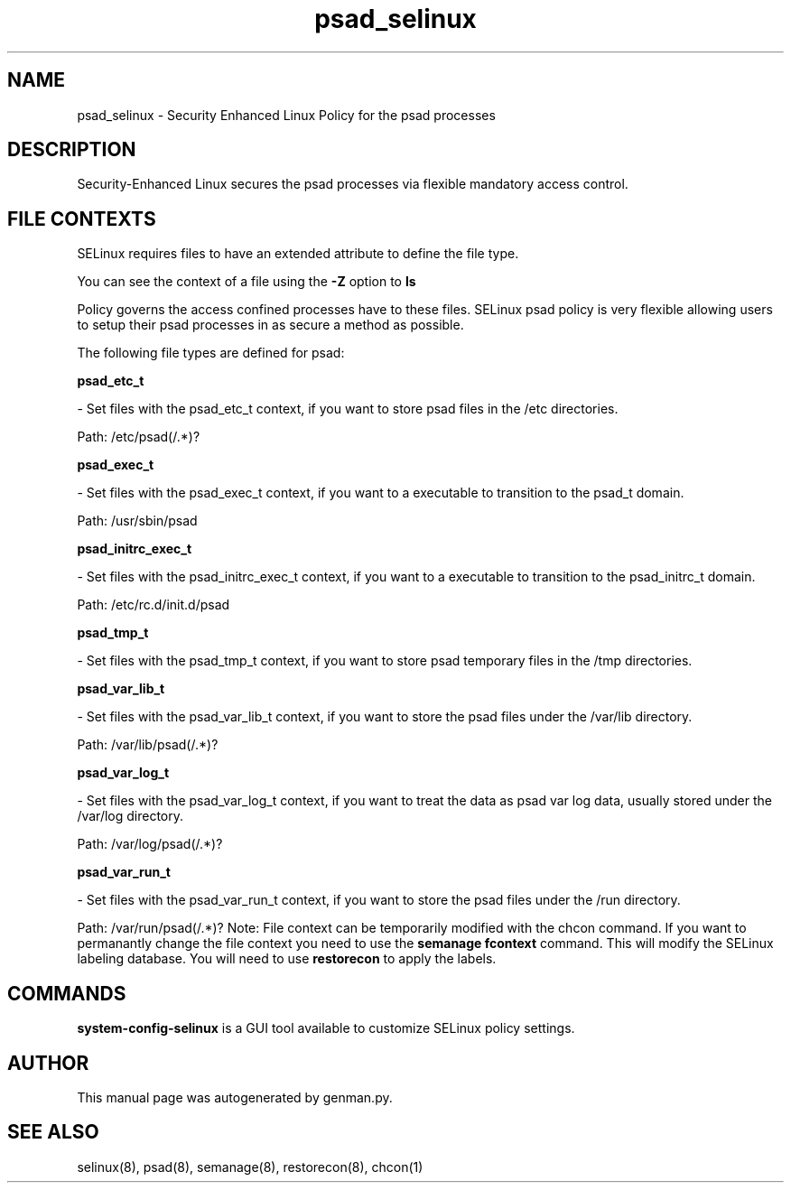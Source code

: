 .TH  "psad_selinux"  "8"  "psad" "dwalsh@redhat.com" "psad SELinux Policy documentation"
.SH "NAME"
psad_selinux \- Security Enhanced Linux Policy for the psad processes
.SH "DESCRIPTION"

Security-Enhanced Linux secures the psad processes via flexible mandatory access
control.  
.SH FILE CONTEXTS
SELinux requires files to have an extended attribute to define the file type. 
.PP
You can see the context of a file using the \fB\-Z\fP option to \fBls\bP
.PP
Policy governs the access confined processes have to these files. 
SELinux psad policy is very flexible allowing users to setup their psad processes in as secure a method as possible.
.PP 
The following file types are defined for psad:


.EX
.B psad_etc_t 
.EE

- Set files with the psad_etc_t context, if you want to store psad files in the /etc directories.

.br
Path: 
/etc/psad(/.*)?

.EX
.B psad_exec_t 
.EE

- Set files with the psad_exec_t context, if you want to a executable to transition to the psad_t domain.

.br
Path: 
/usr/sbin/psad

.EX
.B psad_initrc_exec_t 
.EE

- Set files with the psad_initrc_exec_t context, if you want to a executable to transition to the psad_initrc_t domain.

.br
Path: 
/etc/rc\.d/init\.d/psad

.EX
.B psad_tmp_t 
.EE

- Set files with the psad_tmp_t context, if you want to store psad temporary files in the /tmp directories.


.EX
.B psad_var_lib_t 
.EE

- Set files with the psad_var_lib_t context, if you want to store the psad files under the /var/lib directory.

.br
Path: 
/var/lib/psad(/.*)?

.EX
.B psad_var_log_t 
.EE

- Set files with the psad_var_log_t context, if you want to treat the data as psad var log data, usually stored under the /var/log directory.

.br
Path: 
/var/log/psad(/.*)?

.EX
.B psad_var_run_t 
.EE

- Set files with the psad_var_run_t context, if you want to store the psad files under the /run directory.

.br
Path: 
/var/run/psad(/.*)?
Note: File context can be temporarily modified with the chcon command.  If you want to permanantly change the file context you need to use the 
.B semanage fcontext 
command.  This will modify the SELinux labeling database.  You will need to use
.B restorecon
to apply the labels.

.SH "COMMANDS"

.PP
.B system-config-selinux 
is a GUI tool available to customize SELinux policy settings.

.SH AUTHOR	
This manual page was autogenerated by genman.py.

.SH "SEE ALSO"
selinux(8), psad(8), semanage(8), restorecon(8), chcon(1)
